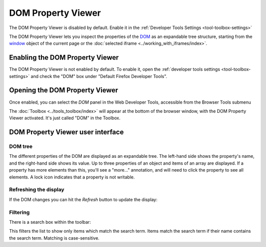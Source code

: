 ===================
DOM Property Viewer
===================

.. container:: block_quote

  The DOM Property Viewer is disabled by default. Enable it in the :ref:`Developer Tools Settings <tool-toolbox-settings>`

The DOM Property Viewer lets you inspect the properties of the `DOM <https://developer.mozilla.org/en-US/docs/Glossary/DOM>`_ as an expandable tree structure, starting from the `window <https://developer.mozilla.org/en-US/docs/Web/API/Window>`_ object of the current page or the :doc:`selected iframe <../working_with_iframes/index>`.

.. image:: dom_inspector.png
  :class: center


Enabling the DOM Property Viewer
********************************

The DOM Property Viewer is not enabled by default. To enable it, open the :ref:`developer tools settings <tool-toolbox-settings>` and check the "DOM" box under "Default Firefox Developer Tools".


Opening the DOM Property Viewer
*******************************

Once enabled, you can select the *DOM* panel in the Web Developer Tools, accessible from the Browser Tools submenu

The :doc:`Toolbox <../tools_toolbox/index>` will appear at the bottom of the browser window, with the DOM Property Viewer activated. It's just called "DOM" in the Toolbox.

DOM Property Viewer user interface
**********************************

DOM tree
--------

The different properties of the DOM are displayed as an expandable tree. The left-hand side shows the property's name, and the right-hand side shows its value. Up to three properties of an object and items of an array are displayed. If a property has more elements than this, you'll see a "more..." annotation, and will need to click the property to see all elements. A lock icon indicates that a property is not writable.

Refreshing the display
----------------------

If the DOM changes you can hit the *Refresh* button to update the display:

.. image:: dom_inspector_refresh_button.png
  :alt: Button to update the DOM Inspector display
  :class: center

Filtering
---------

There is a search box within the toolbar:

.. image:: dom_inspector_search_box.png
  :class: center

This filters the list to show only items which match the search term. Items match the search term if their name contains the search term. Matching is case-sensitive.
